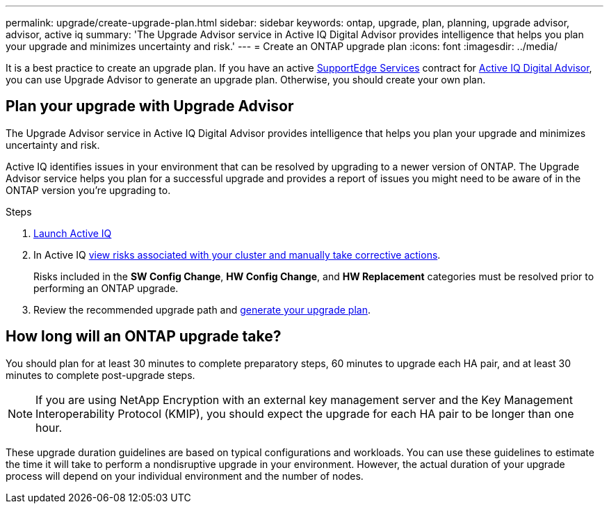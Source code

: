 ---
permalink: upgrade/create-upgrade-plan.html
sidebar: sidebar
keywords: ontap, upgrade, plan, planning, upgrade advisor, advisor, active iq
summary: 'The Upgrade Advisor service in Active IQ Digital Advisor provides intelligence that helps you plan your upgrade and minimizes uncertainty and risk.'
---
= Create an ONTAP upgrade plan
:icons: font
:imagesdir: ../media/

[.lead]

It is a best practice to create an upgrade plan. If you have an active link:https://www.netapp.com/us/services/support-edge.aspx[SupportEdge Services] contract for link:https://aiq.netapp.com/[Active IQ Digital Advisor^], you can use Upgrade Advisor to generate an upgrade plan. Otherwise, you should create your own plan.


== Plan your upgrade with Upgrade Advisor

The Upgrade Advisor service in Active IQ Digital Advisor provides intelligence that helps you plan your upgrade and minimizes uncertainty and risk.

Active IQ identifies issues in your environment that can be resolved by upgrading to a newer version of ONTAP. The Upgrade Advisor service helps you plan for a successful upgrade and provides a report of issues you might need to be aware of in the ONTAP version you're upgrading to.

.Steps

. https://aiq.netapp.com/[Launch Active IQ^]

. In Active IQ link:https://docs.netapp.com/us-en/active-iq/task_view_risk_and_take_action.html[view risks associated with your cluster and manually take corrective actions].
+
Risks included in the *SW Config Change*, *HW Config Change*, and *HW Replacement* categories must be resolved prior to performing an ONTAP upgrade.

. Review the recommended upgrade path and link:https://docs.netapp.com/us-en/active-iq/task_view_upgrade.html[generate your upgrade plan^].

== How long will an ONTAP upgrade take?

You should plan for at least 30 minutes to complete preparatory steps, 60 minutes to upgrade each HA pair, and at least 30 minutes to complete post-upgrade steps.

NOTE: If you are using NetApp Encryption with an external key management server and the Key Management Interoperability Protocol (KMIP), you should expect the upgrade for each HA pair to be longer than one hour. 

These upgrade duration guidelines are based on typical configurations and workloads. You can use these guidelines to estimate the time it will take to perform a nondisruptive upgrade in your environment. However, the actual duration of your upgrade process will depend on your individual environment and the number of nodes.

// 2023 Jul 25, Jira 1183
//2023 June 14, Jira 1002
